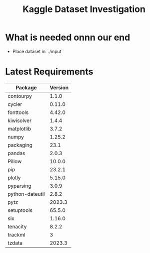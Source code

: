 #+TITLE:Kaggle Dataset Investigation
* What is needed onnn our end
- Place dataset in `./input`
* Latest Requirements
|-----------------+---------|
| Package         | Version |
|-----------------+---------|
| contourpy       |   1.1.0 |
| cycler          |  0.11.0 |
| fonttools       |  4.42.0 |
| kiwisolver      |   1.4.4 |
| matplotlib      |   3.7.2 |
| numpy           |  1.25.2 |
| packaging       |    23.1 |
| pandas          |   2.0.3 |
| Pillow          |  10.0.0 |
| pip             |  23.2.1 |
| plotly          |  5.15.0 |
| pyparsing       |   3.0.9 |
| python-dateutil |   2.8.2 |
| pytz            |  2023.3 |
| setuptools      |  65.5.0 |
| six             |  1.16.0 |
| tenacity        |   8.2.2 |
| trackml         |       3 |
| tzdata          |  2023.3 |
|-----------------+---------|

